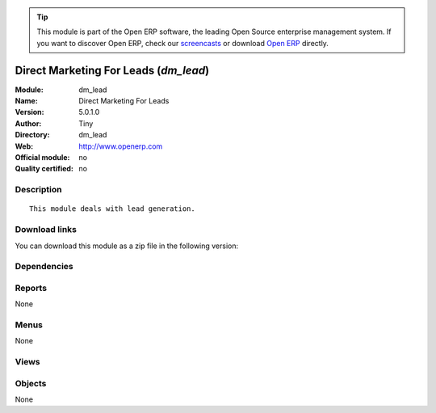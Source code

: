 
.. i18n: .. module:: dm_lead
.. i18n:     :synopsis: Direct Marketing For Leads 
.. i18n:     :noindex:
.. i18n: .. 

.. module:: dm_lead
    :synopsis: Direct Marketing For Leads 
    :noindex:
.. 

.. i18n: .. raw:: html
.. i18n: 
.. i18n:       <br />
.. i18n:     <link rel="stylesheet" href="../_static/hide_objects_in_sidebar.css" type="text/css" />

.. raw:: html

      <br />
    <link rel="stylesheet" href="../_static/hide_objects_in_sidebar.css" type="text/css" />

.. i18n: .. tip:: This module is part of the Open ERP software, the leading Open Source 
.. i18n:   enterprise management system. If you want to discover Open ERP, check our 
.. i18n:   `screencasts <http://openerp.tv>`_ or download 
.. i18n:   `Open ERP <http://openerp.com>`_ directly.

.. tip:: This module is part of the Open ERP software, the leading Open Source 
  enterprise management system. If you want to discover Open ERP, check our 
  `screencasts <http://openerp.tv>`_ or download 
  `Open ERP <http://openerp.com>`_ directly.

.. i18n: .. raw:: html
.. i18n: 
.. i18n:     <div class="js-kit-rating" title="" permalink="" standalone="yes" path="/dm_lead"></div>
.. i18n:     <script src="http://js-kit.com/ratings.js"></script>

.. raw:: html

    <div class="js-kit-rating" title="" permalink="" standalone="yes" path="/dm_lead"></div>
    <script src="http://js-kit.com/ratings.js"></script>

.. i18n: Direct Marketing For Leads (*dm_lead*)
.. i18n: ======================================
.. i18n: :Module: dm_lead
.. i18n: :Name: Direct Marketing For Leads
.. i18n: :Version: 5.0.1.0
.. i18n: :Author: Tiny
.. i18n: :Directory: dm_lead
.. i18n: :Web: http://www.openerp.com
.. i18n: :Official module: no
.. i18n: :Quality certified: no

Direct Marketing For Leads (*dm_lead*)
======================================
:Module: dm_lead
:Name: Direct Marketing For Leads
:Version: 5.0.1.0
:Author: Tiny
:Directory: dm_lead
:Web: http://www.openerp.com
:Official module: no
:Quality certified: no

.. i18n: Description
.. i18n: -----------

Description
-----------

.. i18n: ::
.. i18n: 
.. i18n:   This module deals with lead generation.

::

  This module deals with lead generation.

.. i18n: Download links
.. i18n: --------------

Download links
--------------

.. i18n: You can download this module as a zip file in the following version:

You can download this module as a zip file in the following version:

.. i18n:   * `trunk <http://www.openerp.com/download/modules/trunk/dm_lead.zip>`_

  * `trunk <http://www.openerp.com/download/modules/trunk/dm_lead.zip>`_

.. i18n: Dependencies
.. i18n: ------------

Dependencies
------------

.. i18n:  * :mod:`crm_configuration`
.. i18n:  * :mod:`dm`

 * :mod:`crm_configuration`
 * :mod:`dm`

.. i18n: Reports
.. i18n: -------

Reports
-------

.. i18n: None

None

.. i18n: Menus
.. i18n: -------

Menus
-------

.. i18n: None

None

.. i18n: Views
.. i18n: -----

Views
-----

.. i18n:  * \* INHERIT dm.customers.file.inherit (form)

 * \* INHERIT dm.customers.file.inherit (form)

.. i18n: Objects
.. i18n: -------

Objects
-------

.. i18n: None

None
